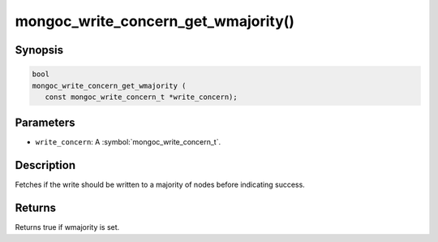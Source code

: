 .. _mongoc_write_concern_get_wmajority

mongoc_write_concern_get_wmajority()
====================================

Synopsis
--------

.. code-block:: c

  bool
  mongoc_write_concern_get_wmajority (
     const mongoc_write_concern_t *write_concern);

Parameters
----------

* ``write_concern``: A :symbol:`mongoc_write_concern_t`.

Description
-----------

Fetches if the write should be written to a majority of nodes before indicating success.

Returns
-------

Returns true if wmajority is set.

